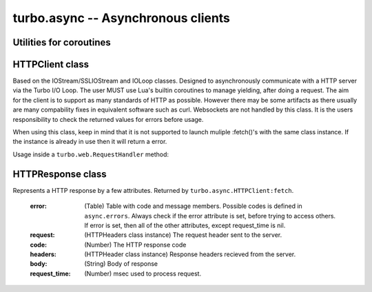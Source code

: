 .. _async:

***********************************
turbo.async -- Asynchronous clients
***********************************

Utilities for coroutines
~~~~~~~~~~~~~~~~~~~~~~~~

.. function:: task(func, ...)

	A wrapper for functions that always takes callback and callback
	argument as last arguments to be able to yield and resume execution of
	function when callback is called from another function.

	No callbacks required, the arguments that would normally be used to
	call the callback is put in the left-side result.

	Usage:
	Consider one of the functions of the IOStream class which uses a
	callback based API: IOStream:read_until(delimiter, callback, arg)

.. code-block:: lua
	:linenos:

	local res = coroutine.yield(turbo.async.task(
		stream.read_until, stream, "\r\n"))

	-- Result from read_until operation will be returned in the res variable.


HTTPClient class
~~~~~~~~~~~~~~~~
Based on the IOStream/SSLIOStream and IOLoop classes.
Designed to asynchronously communicate with a HTTP server via the Turbo I/O
Loop. The user MUST use Lua's builtin coroutines to manage yielding, after
doing a request. The aim for the client is to support as many standards of
HTTP as possible. However there may be some artifacts as there usually are
many compability fixes in equivalent software such as curl.
Websockets are not handled by this class. It is the users responsibility to
check the returned values for errors before usage.

When using this class, keep in mind that it is not supported to launch
muliple :fetch()'s with the same class instance. If the instance is already
in use then it will return a error.

Usage inside a ``turbo.web.RequestHandler`` method:

.. code-block:: lua
   :linenos:

	local res = coroutine.yield(
	   	turbo.async.HTTPClient():fetch("http://domain.com/latest"))
	if res.error then
		self:write("Could not get latest from domain.come")
	else
		self:write(res.body)
	end

.. function:: HTTPClient(ssl_options, io_loop, max_buffer_size)

	Create a new HTTPClient class instance. One instance can serve 1 request
	at a time. If multiple request should be sent then create multiple instances.

	:param ssl_options: SSL keys, verify certificate, CA path etc.
	:type ssl_options: Table
	:param io_loop: Provide a IOLoop instance or global instance is used.
	:type io_loop: IOLoop class instance.
	:param max_buffer_size: Maximum response buffer size in bytes.
	:type max_buffer_size: Number

	Available SSL options:

	* "priv_file" (String) - Path to SSL / HTTPS private key file.
	* "cert_file" (String) - Path to SSL / HTTPS certificate key file.
	* "ca_path" (String) - Path to SSL / HTTPS CA certificate verify location, if not given builtin is used, which is copied from Ubuntu 12.10.
	* "verify_ca" (Boolean) SSL / HTTPS verify servers certificate. Default is true.

.. attribute::	errors

	Numeric error codes set in the HTTPResponse returned by ``HTTPClient:fetch``:

	    INVALID_URL            - URL could not be parsed.

	    INVALID_SCHEMA         - Invalid URL schema

	    COULD_NOT_CONNECT      - Could not connect, check message.

	    PARSE_ERROR_HEADERS    - Could not parse response headers.

	    CONNECT_TIMEOUT        - Connect timed out.

	    REQUEST_TIMEOUT        - Request timed out.

	    NO_HEADERS             - Shouldn't happen.

	    REQUIRES_BODY          - Expected a HTTP body, but none set.

	    INVALID_BODY           - Request body is not a string.

	    SOCKET_ERROR           - Socket error, check message.

	    SSL_ERROR              - SSL error, check message.

.. function:: HTTPClient:fetch(url, kwargs)

	:param url: URL to fetch.
	:type url: String
	:param kwargs: Keyword arguments
	:type kwargs: Table
	:rtype: ``turbo.coctx.CoroutineContext`` class instance. Resumes coroutine with ``turbo.async.HTTPResponse``.

	Available keyword arguments:

	* "method" - The HTTP method to use. Default is "GET"
	* "params" - Provide parameters as table.
	* "cookie" - The cookie to use.
	* "http_version" - Set HTTP version. Default is HTTP1.1
	* "use_gzip" - Use gzip compression. Default is true.
	* "allow_redirects" - Allow or disallow redirects. Default is true.
	* "max_redirects" - Maximum redirections allowed. Default is 4.
	* "on_headers" - Callback to be called when assembling request HTTPHeaders instance. Called with ``turbo.httputil.HTTPHeaders`` as argument.
	* "body" - Request HTTP body in plain form.
	* "request_timeout" - Total timeout in seconds (including connect) for request. Default is 60 seconds.
	* "connect_timeout" - Timeout in seconds for connect. Default is 20 secs.
	* "auth_username" - Basic Auth user name.
	* "auth_password" - Basic Auth password.
	* "user_agent" - User Agent string used in request headers. Default is "Turbo Client vx.x.x".

HTTPResponse class
~~~~~~~~~~~~~~~~~~
Represents a HTTP response by a few attributes. Returned by ``turbo.async.HTTPClient:fetch``.

	:error: (Table) Table with code and message members. Possible codes is defined in ``async.errors``. Always check if the error attribute is set, before trying to access others. If error is set, then all of the other attributes, except request_time is nil.
	:request: (HTTPHeaders class instance) The request header sent to the server.
	:code: (Number) The HTTP response code
	:headers: (HTTPHeader class instance) Response headers recieved from the server.
	:body: (String) Body of response
	:request_time: (Number) msec used to process request.
